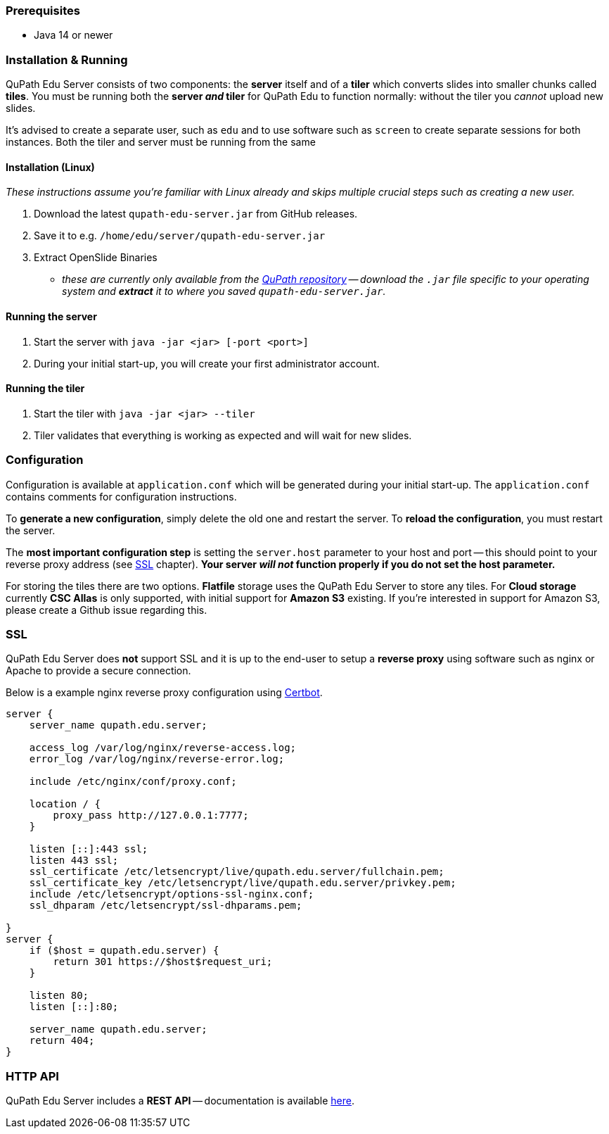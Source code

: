 === Prerequisites

- Java 14 or newer

=== Installation & Running

QuPath Edu Server consists of two components: the *server* itself and of a *tiler* which converts slides into smaller chunks called *tiles*. You must be running both the *server _and_ tiler* for QuPath Edu to function normally: without the tiler you _cannot_ upload new slides. 

It's advised to create a separate user, such as `edu` and to use software such as `screen` to create separate sessions for both instances. Both the tiler and server must be running from the same 

==== Installation (Linux)

_These instructions assume you're familiar with Linux already and skips multiple crucial steps such as creating a new user._

1. Download the latest `qupath-edu-server.jar` from GitHub releases.
2. Save it to e.g. `/home/edu/server/qupath-edu-server.jar`
3. Extract OpenSlide Binaries
- _these are currently only available from the https://github.com/qupath/qupath/tree/main/maven/repo/org/openslide/openslide/3.4.1_2[QuPath repository] -- download the `.jar` file specific to your operating system and *extract* it to where you saved `qupath-edu-server.jar`._

==== Running the server

1. Start the server with `java -jar <jar> [-port <port>]`
2. During your initial start-up, you will create your first administrator account.

==== Running the tiler

1. Start the tiler with `java -jar <jar> --tiler`
2. Tiler validates that everything is working as expected and will wait for new slides.

=== Configuration

Configuration is available at `application.conf` which will be generated during your initial start-up. The `application.conf` contains comments for configuration instructions. 

To *generate a new configuration*, simply delete the old one and restart the server. To *reload the configuration*, you must restart the server.

The *most important configuration step* is setting the `server.host` parameter to your host and port -- this should point to your reverse proxy address (see <<SSL>> chapter). *Your server _will not_ function properly if you do not set the host parameter.*

For storing the tiles there are two options. *Flatfile* storage uses the QuPath Edu Server to store any tiles. For *Cloud storage* currently *CSC Allas* is only supported, with initial support for *Amazon S3* existing. If you're interested in support for Amazon S3, please create a Github issue regarding this.

=== SSL

QuPath Edu Server does *not* support SSL and it is up to the end-user to setup a *reverse proxy* using software such as nginx or Apache to provide a secure connection.

Below is a example nginx reverse proxy configuration using https://certbot.eff.org/[Certbot].

```
server {
    server_name qupath.edu.server;

    access_log /var/log/nginx/reverse-access.log;
    error_log /var/log/nginx/reverse-error.log;

    include /etc/nginx/conf/proxy.conf;

    location / {
        proxy_pass http://127.0.0.1:7777;
    }

    listen [::]:443 ssl;
    listen 443 ssl;
    ssl_certificate /etc/letsencrypt/live/qupath.edu.server/fullchain.pem;
    ssl_certificate_key /etc/letsencrypt/live/qupath.edu.server/privkey.pem;
    include /etc/letsencrypt/options-ssl-nginx.conf;
    ssl_dhparam /etc/letsencrypt/ssl-dhparams.pem;

}
server {
    if ($host = qupath.edu.server) {
        return 301 https://$host$request_uri;
    }

    listen 80;
    listen [::]:80;

    server_name qupath.edu.server;
    return 404;
}
```

=== HTTP API

QuPath Edu Server includes a *REST API* -- documentation is available https://edu.qupath.yli-hallila.fi/docs/#/[here].
